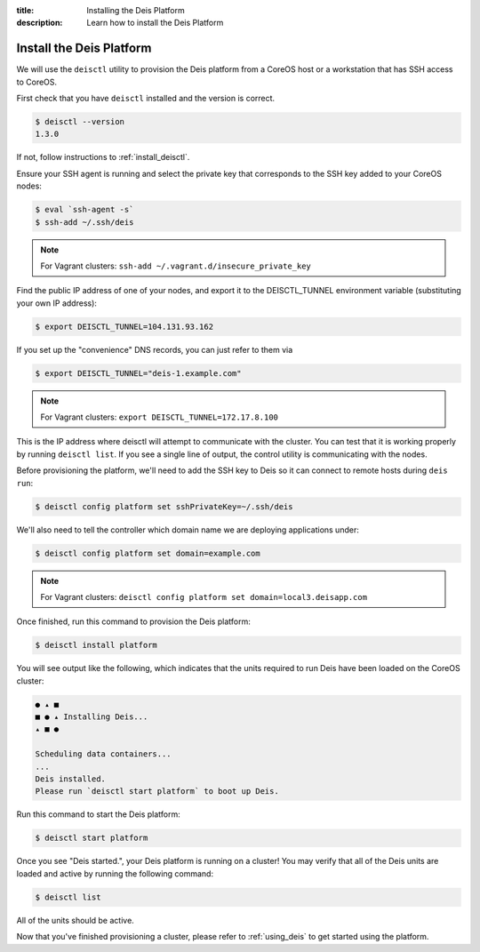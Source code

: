 :title: Installing the Deis Platform
:description: Learn how to install the Deis Platform

.. _install_deis_platform:

Install the Deis Platform
=========================

We will use the ``deisctl`` utility to provision the Deis platform
from a CoreOS host or a workstation that has SSH access to CoreOS.

First check that you have ``deisctl`` installed and the version is correct.

.. code-block:: console

    $ deisctl --version
    1.3.0

If not, follow instructions to :ref:`install_deisctl`.

Ensure your SSH agent is running and select the private key that corresponds to the SSH key added
to your CoreOS nodes:

.. code-block:: console

    $ eval `ssh-agent -s`
    $ ssh-add ~/.ssh/deis

.. note::

    For Vagrant clusters: ``ssh-add ~/.vagrant.d/insecure_private_key``

Find the public IP address of one of your nodes, and export it to the DEISCTL_TUNNEL environment
variable (substituting your own IP address):

.. code-block:: console

    $ export DEISCTL_TUNNEL=104.131.93.162

If you set up the "convenience" DNS records, you can just refer to them via

.. code-block:: console

    $ export DEISCTL_TUNNEL="deis-1.example.com"

.. note::

    For Vagrant clusters: ``export DEISCTL_TUNNEL=172.17.8.100``

This is the IP address where deisctl will attempt to communicate with the cluster. You can test
that it is working properly by running ``deisctl list``. If you see a single line of output, the
control utility is communicating with the nodes.

Before provisioning the platform, we'll need to add the SSH key to Deis so it can connect to remote
hosts during ``deis run``:

.. code-block:: console

    $ deisctl config platform set sshPrivateKey=~/.ssh/deis

We'll also need to tell the controller which domain name we are deploying applications under:

.. code-block:: console

    $ deisctl config platform set domain=example.com

.. note::

    For Vagrant clusters: ``deisctl config platform set domain=local3.deisapp.com``

Once finished, run this command to provision the Deis platform:

.. code-block:: console

    $ deisctl install platform

You will see output like the following, which indicates that the units required to run Deis have
been loaded on the CoreOS cluster:

.. code-block:: console

    ● ▴ ■
    ■ ● ▴ Installing Deis...
    ▴ ■ ●

    Scheduling data containers...
    ...
    Deis installed.
    Please run `deisctl start platform` to boot up Deis.

Run this command to start the Deis platform:

.. code-block:: console

    $ deisctl start platform

Once you see "Deis started.", your Deis platform is running on a cluster! You may verify that all
of the Deis units are loaded and active by running the following command:

.. code-block:: console

    $ deisctl list

All of the units should be active.

Now that you've finished provisioning a cluster, please refer to :ref:`using_deis` to get started
using the platform.
